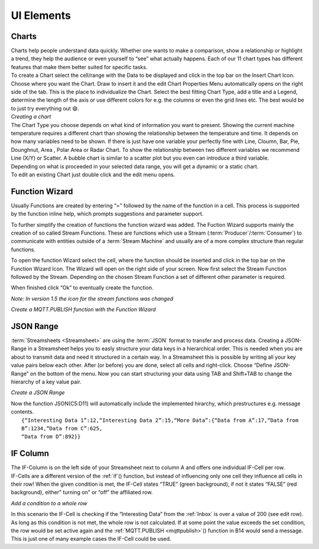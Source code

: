 .. |FWDemo| image:: /images/FunctionWizard-Demo.gif
        :scale: 65 %
.. |JSONRANGE| image:: /images/JSONRANGE.gif
        :scale: 65 %
.. |IFCELL| image:: /images/IFCELL.gif
        :scale: 65 %
.. |CHART| image:: /images/CHART.gif
        :scale: 65 %
.. |StreamF| image:: /images/Streamfunction.png
    :scale: 75%

UI Elements
===============

Charts
-------

| Charts help people understand data quickly. Whether one wants to make a comparison, show a relationship or highlight a trend, they help the audience or even yourself to “see” what actually happens. Each of our 11 chart types has different features that make them better suited for specific tasks.
| To create a Chart select the cell/range with the Data to be displayed and click in the top bar on the Insert Chart Icon. Choose where you want the Chart. Draw to insert it and the edit Chart Properties Menu automatically opens on the right side of the tab. This is the place to individualize the Chart. Select the best fitting Chart Type, add a title and a Legend, determine the length of the axis or use different colors for e.g. the columns or even the grid lines etc. The best would be to just try everything out 😄.

| |CHART| 
| *Creating a chart*

| The Chart Type you choose depends on what kind of information you want to present. Showing the current machine temperature requires a different chart than showing the relationship between the temperature and time. It depends on how many variables need to be shown. If there is just have one variable your perfectly fine with Line, Cloumn, Bar, Pie, Dounghnut, Area , Polar Area or Radar Chart. To show the relationship between two different variables we recommend Line (X/Y) or Scatter. A bubble chart is similar to a scatter plot but you even can introduce a third variable. 	
| Depending on what is proceeded in your selected data range, you will get a dynamic or a static chart. 
| To edit an existing Chart just double click and the edit menu opens.

.. _functionwizard:

Function Wizard
----------------

Usually Functions are created by entering “=” followed by the name of the function in a cell. This process is supported by the function inline help, which prompts suggestions and parameter support.

To further simplify the creation of functions the function wizard was added. The Fuction Wizard supports mainly the creation of so called Stream Functions. These are functions which use a Stream (:term:`Producer`\ /:term:`Consumer`\ ) to communicate with entities outside of a :term:`Stream Machine` and usually are of a more complex structure than regular functions.

To open the function Wizard select the cell, where the function should be inserted and click in the top bar on the Function Wizard Icon. The Wizard will open on the right side of your screen. 
Now first select the Stream Function followed by the Stream. Depending on the chosen Stream Function a set of different other parameter is required. 

When finished click “Ok” to eventually create the function.

*Note: In version 1.5 the icon for the stream functions was changed* |StreamF|

| |FWDemo|
| *Create a MQTT.PUBLISH function with the Function Wizard*


JSON Range
-----------

:term:`Streamsheets <Streamsheet>` are using the :term:`JSON` format to transfer and process data. Creating a JSON-Range in a Streamsheet helps you to easly structure your data keys in a hierarchical order. 
This is needed when you are about to transmit data and need it structured in a certain way.
In a Streamsheet this is possible by writing all your key value pairs below each other. After (or before) you are done, select all cells and right-click. Choose “Define JSON-Range” on the bottom of the menu.
Now you can start structuring your data using TAB and Shift+TAB to change the hierarchy of a key value pair.

|JSONRANGE|
*Create a JSON Range*

| Now the function JSON(C5:D11) will automatically include the implemented hirarchy, which prestructures e.g. message contents.
|        ``{“Interesting Data 1”:12,“Interesting Data 2”:15,“More Data”:{“Data from A”:17,“Data from B”:1234,“Data from C”:625,``
|        ``“Data from D”:892}}``

IF Column
----------

| The IF-Column is on the left side of your Streamsheet next to column A and offers one individual IF-Cell per row. 
| IF-Cells are a different version of the :ref:`if`\ () function, but instead of influencing only one cell they influence all cells in their row! When the given condition is met, the IF-Cell states “TRUE” (green background), if not it states “FALSE” (red background), either" turning on" or “off” the affiliated row.

|IFCELL|
*Add a condition to a whole row*

| In this scenario the IF-Cell is checking if the “Interesting Data” from the :ref:`Inbox` is over a value of 200 (see edit row). As long as this condition is not met, the whole row is not calculated. If at some point the value exceeds the set condition, the row would be set active again and the :ref:`MQTT.PUBLISH <mqttpublish>`\ () function in B14 would send a message.
| This is just one of many example cases the IF-Cell could be used. 


